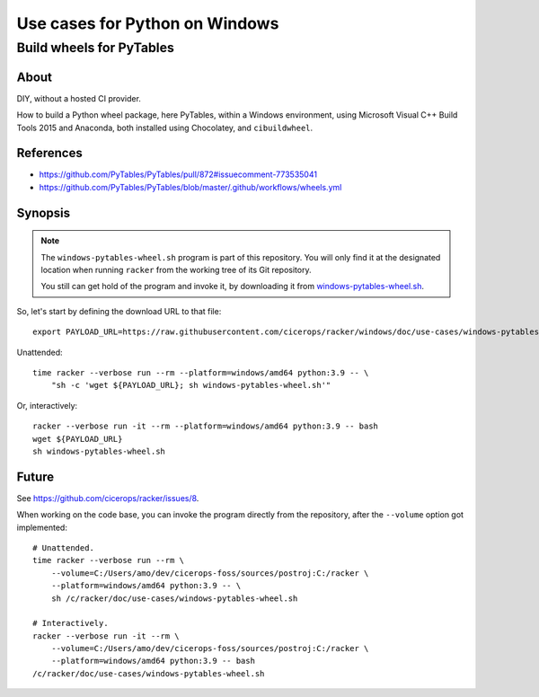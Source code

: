 ###############################
Use cases for Python on Windows
###############################


*************************
Build wheels for PyTables
*************************

About
=====

DIY, without a hosted CI provider.

How to build a Python wheel package, here PyTables, within a Windows
environment, using Microsoft Visual C++ Build Tools 2015 and Anaconda, both
installed using Chocolatey, and ``cibuildwheel``.

References
==========

- https://github.com/PyTables/PyTables/pull/872#issuecomment-773535041
- https://github.com/PyTables/PyTables/blob/master/.github/workflows/wheels.yml

Synopsis
========

.. note::

    The ``windows-pytables-wheel.sh`` program is part of this repository. You
    will only find it at the designated location when running ``racker`` from
    the working tree of its Git repository.

    You still can get hold of the program and invoke it, by downloading it from
    `windows-pytables-wheel.sh`_.

So, let's start by defining the download URL to that file::

    export PAYLOAD_URL=https://raw.githubusercontent.com/cicerops/racker/windows/doc/use-cases/windows-pytables-wheel.sh

Unattended::

    time racker --verbose run --rm --platform=windows/amd64 python:3.9 -- \
        "sh -c 'wget ${PAYLOAD_URL}; sh windows-pytables-wheel.sh'"

Or, interactively::

    racker --verbose run -it --rm --platform=windows/amd64 python:3.9 -- bash
    wget ${PAYLOAD_URL}
    sh windows-pytables-wheel.sh


Future
======

See https://github.com/cicerops/racker/issues/8.

When working on the code base, you can invoke the program directly from
the repository, after the ``--volume`` option got implemented::

    # Unattended.
    time racker --verbose run --rm \
        --volume=C:/Users/amo/dev/cicerops-foss/sources/postroj:C:/racker \
        --platform=windows/amd64 python:3.9 -- \
        sh /c/racker/doc/use-cases/windows-pytables-wheel.sh

    # Interactively.
    racker --verbose run -it --rm \
        --volume=C:/Users/amo/dev/cicerops-foss/sources/postroj:C:/racker \
        --platform=windows/amd64 python:3.9 -- bash
    /c/racker/doc/use-cases/windows-pytables-wheel.sh


.. _windows-pytables-wheel.sh: https://raw.githubusercontent.com/cicerops/racker/main/doc/use-cases/windows-pytables-wheel.sh

